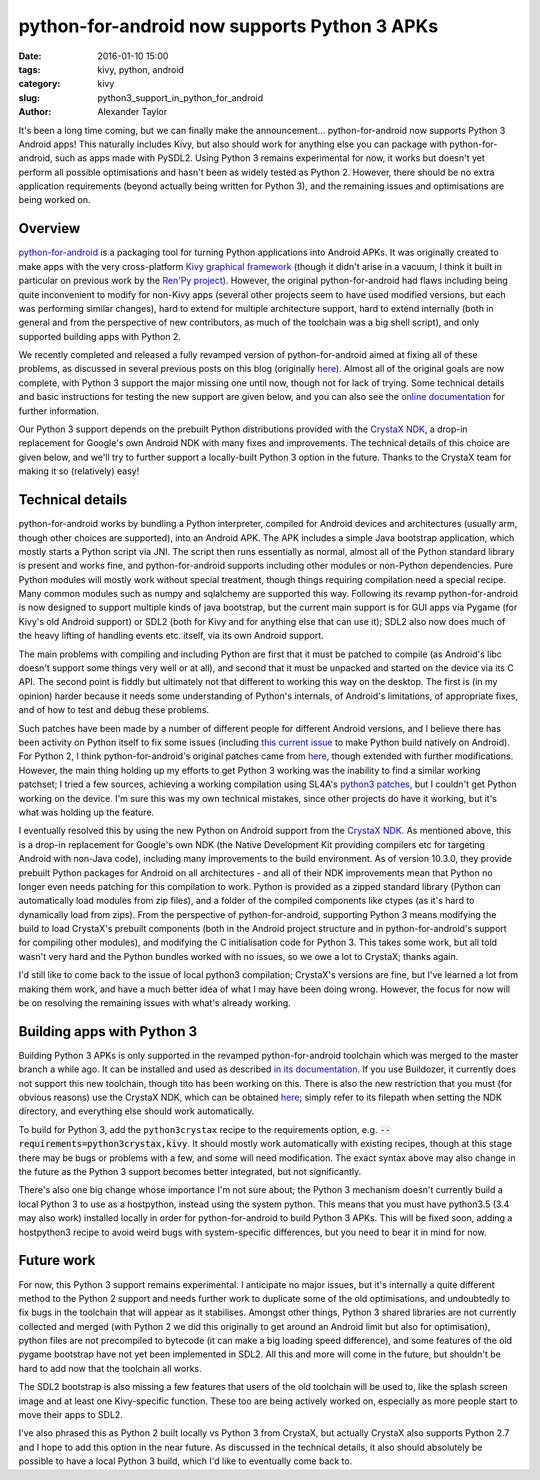  
python-for-android now supports Python 3 APKs
#############################################

:date: 2016-01-10 15:00
:tags: kivy, python, android
:category: kivy
:slug: python3_support_in_python_for_android
:author: Alexander Taylor
         

It's been a long time coming, but we can finally make the
announcement... python-for-android now supports Python 3 Android apps!
This naturally includes Kivy, but also should work for anything else
you can package with python-for-android, such as apps made with
PySDL2. Using Python 3 remains experimental for now, it works but
doesn't yet perform all possible optimisations and hasn't been as
widely tested as Python 2. However, there should be no extra
application requirements (beyond actually being written for Python 3),
and the remaining issues and optimisations are being worked on. 


Overview
--------

`python-for-android <https://github.com/kivy/python-for-android>`__ is
a packaging tool for turning Python applications into Android APKs. It
was originally created to make apps with the very cross-platform `Kivy
graphical framework <http://kivy.org/>`__ (though it didn't arise in a
vacuum, I think it built in particular on previous work by the `Ren'Py project
<http://www.renpy.org/>`__). However, the original python-for-android
had flaws including being quite inconvenient to modify for non-Kivy
apps (several other projects seem to have used modified versions, but
each was performing similar changes), hard to extend for multiple
architecture support, hard to extend internally (both in general and
from the perspective of new contributors, as much of the toolchain was a
big shell script), and only supported building apps with Python 2.

We recently completed and released a fully revamped version of
python-for-android aimed at fixing all of these problems, as discussed
in several previous posts on this blog (originally `here
<{filename}/180715-p4arevamp.rst>`__). Almost all of the original
goals are now complete, with Python 3 support the major missing one
until now, though not for lack of trying. Some technical details and
basic instructions for testing the new support are given below, and
you can also see the `online documentation
<http://python-for-android.readthedocs.org/en/latest/>`__ for further
information.

Our Python 3 support depends on the prebuilt Python distributions
provided with the `CrystaX NDK <https://www.crystax.net/en>`__, a
drop-in replacement for Google's own Android NDK with many fixes and
improvements. The technical details of this choice are given below,
and we'll try to further support a locally-built Python 3 option in the
future. Thanks to the CrystaX team for making it so (relatively) easy!


Technical details
-----------------

python-for-android works by bundling a Python interpreter, compiled
for Android devices and architectures (usually arm, though other
choices are supported), into an Android APK. The APK includes a simple
Java bootstrap application, which mostly starts a Python script via
JNI. The script then runs essentially as normal, almost all of the
Python standard library is present and works fine, and
python-for-android supports including other modules or non-Python
dependencies. Pure Python modules will mostly work without special
treatment, though things requiring compilation need a special
recipe. Many common modules such as numpy and sqlalchemy are supported
this way.  Following its revamp python-for-android is now designed to
support multiple kinds of java bootstrap, but the current main support
is for GUI apps via Pygame (for Kivy's old Android support) or SDL2
(both for Kivy and for anything else that can use it); SDL2 also now
does much of the heavy lifting of handling events etc. itself, via its
own Android support.

The main problems with compiling and including Python are first that
it must be patched to compile (as Android's libc doesn't
support some things very well or at all), and second that it must be
unpacked and started on the device via its C API. The second point is
fiddly but ultimately not that different to working this way on the
desktop. The first is (in my opinion) harder because it needs some
understanding of Python's internals, of Android's limitations, of
appropriate fixes, and of how to test and debug these
problems. 

Such patches have been made by a number of different people for
different Android versions, and I believe there has been activity on
Python itself to fix some issues (including `this current issue
<http://bugs.python.org/issue23496>`__ to make Python build natively
on Android). For Python 2, I think python-for-android's original
patches came from `here
<http://randomsplat.com/id5-cross-compiling-python-for-embedded-linux.html>`__,
though extended with further modifications. However, the main thing
holding up my efforts to get Python 3 working was the inability to find
a similar working patchset; I tried a few sources, achieving a working
compilation using SL4A's `python3 patches
<https://github.com/kuri65536/python-for-android/tree/master/python3-alpha>`__,
but I couldn't get Python working on the device. I'm sure this was my
own technical mistakes, since other projects do have it working, but
it's what was holding up the feature.

I eventually resolved this by using the new Python on Android support
from the `CrystaX NDK <https://www.crystax.net/en>`__. As mentioned
above, this is a drop-in replacement for Google's own NDK (the Native
Development Kit providing compilers etc for targeting Android with
non-Java code), including many improvements to the build
environment. As of version 10.3.0, they provide prebuilt Python
packages for Android on all architectures - and all of their NDK
improvements mean that Python no longer even needs patching for this
compilation to work. Python is provided as a zipped standard library
(Python can automatically load modules from zip files), and a folder
of the compiled components like ctypes (as it's hard to dynamically
load from zips). From the perspective of python-for-android,
supporting Python 3 means modifying the build to load CrystaX's
prebuilt components (both in the Android project structure and in
python-for-android's support for compiling other modules), and
modifying the C initialisation code for Python 3. This takes some
work, but all told wasn't very hard and the Python bundles worked with
no issues, so we owe a lot to CrystaX; thanks again.

I'd still like to come back to the issue of local python3 compilation;
CrystaX's versions are fine, but I've learned a lot from making them
work, and have a much better idea of what I may have been doing
wrong. However, the focus for now will be on resolving the remaining
issues with what's already working.


Building apps with Python 3
---------------------------

Building Python 3 APKs is only supported in the revamped
python-for-android toolchain which was merged to the master branch a
while ago. It can be installed and used as described `in its
documentation
<http://python-for-android.readthedocs.org/en/latest/quickstart/>`__. If
you use Buildozer, it currently does not support this new toolchain,
though tito has been working on this. There is also the new
restriction that you must (for obvious reasons) use the CrystaX NDK,
which can be obtained `here <https://www.crystax.net/en/download>`__;
simply refer to its filepath when setting the NDK directory, and
everything else should work automatically.

To build for Python 3, add the ``python3crystax`` recipe to the
requirements option,
e.g. :code:`--requirements=python3crystax,kivy`. It should mostly work
automatically with existing recipes, though at this stage there
may be bugs or problems with a few, and some will need
modification. The exact syntax above may also change in the future as
the Python 3 support becomes better integrated, but not significantly.

There's also one big change whose importance I'm not sure about; the
Python 3 mechanism doesn't currently build a local Python 3 to use as a
hostpython, instead using the system python. This means that you must
have python3.5 (3.4 may also work) installed locally in order for
python-for-android to build Python 3 APKs. This will be fixed soon,
adding a hostpython3 recipe to avoid weird bugs with system-specific
differences, but you need to bear it in mind for now.


Future work
-----------

For now, this Python 3 support remains experimental. I anticipate no
major issues, but it's internally a quite different method to the
Python 2 support and needs further work to duplicate some of the old
optimisations, and undoubtedly to fix bugs in the toolchain that will
appear as it stabilises. Amongst other things, Python 3 shared
libraries are not currently collected and merged (with Python 2 we did
this originally to get around an Android limit but also for
optimisation), python files are not precompiled to bytecode (it can
make a big loading speed difference), and some features of the old
pygame bootstrap have not yet been implemented in SDL2. All this and
more will come in the future, but shouldn't be hard to add now that
the toolchain all works.

The SDL2 bootstrap is also missing a few features that users of the
old toolchain will be used to, like the splash screen image and at
least one Kivy-specific function. These too are being actively worked
on, especially as more people start to move their apps to SDL2.

I've also phrased this as Python 2 built locally vs Python 3 from
CrystaX, but actually CrystaX also supports Python 2.7 and I hope to
add this option in the near future. As discussed in the technical
details, it also should absolutely be possible to have a local Python 3
build, which I'd like to eventually come back to.

